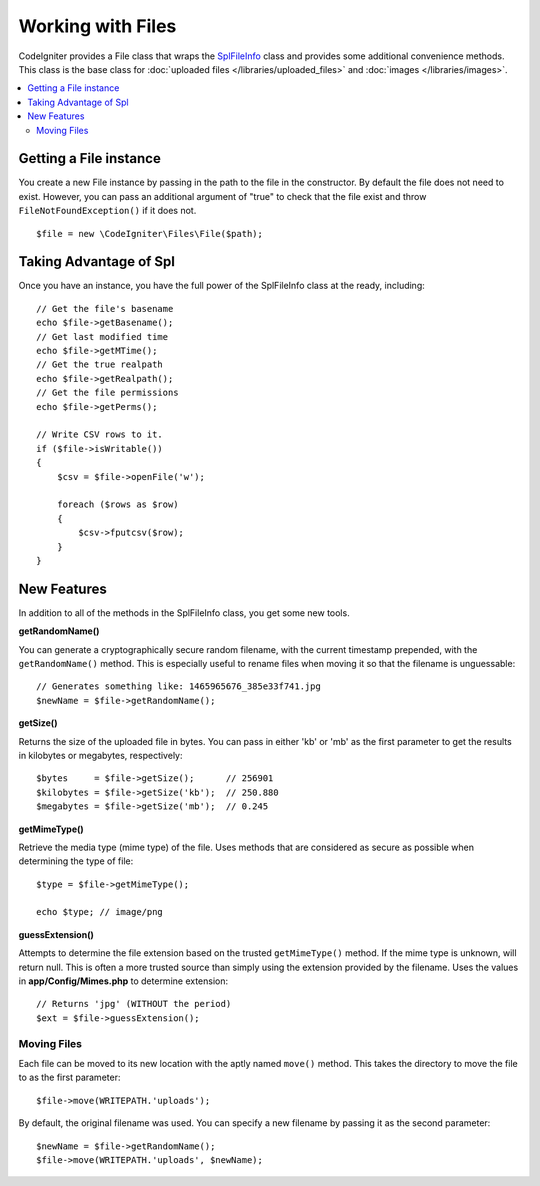 ******************
Working with Files
******************

CodeIgniter provides a File class that wraps the `SplFileInfo <http://php.net/manual/en/class.splfileinfo.php>`_ class
and provides some additional convenience methods. This class is the base class for :doc:`uploaded files </libraries/uploaded_files>`
and :doc:`images </libraries/images>`.

.. contents::
    :local:
    :depth: 2

Getting a File instance
=======================

You create a new File instance by passing in the path to the file in the constructor.
By default the file does not need to exist. However, you can pass an additional argument of "true"
to check that the file exist and throw ``FileNotFoundException()`` if it does not.

::

    $file = new \CodeIgniter\Files\File($path);

Taking Advantage of Spl
=======================

Once you have an instance, you have the full power of the SplFileInfo class at the ready, including::

    // Get the file's basename
    echo $file->getBasename();
    // Get last modified time
    echo $file->getMTime();
    // Get the true realpath
    echo $file->getRealpath();
    // Get the file permissions
    echo $file->getPerms();

    // Write CSV rows to it.
    if ($file->isWritable())
    {
        $csv = $file->openFile('w');

        foreach ($rows as $row)
        {
            $csv->fputcsv($row);
        }
    }

New Features
============

In addition to all of the methods in the SplFileInfo class, you get some new tools.

**getRandomName()**

You can generate a cryptographically secure random filename, with the current timestamp prepended, with the ``getRandomName()``
method. This is especially useful to rename files when moving it so that the filename is unguessable::

	// Generates something like: 1465965676_385e33f741.jpg
	$newName = $file->getRandomName();

**getSize()**

Returns the size of the uploaded file in bytes. You can pass in either 'kb' or 'mb' as the first parameter to get
the results in kilobytes or megabytes, respectively::

	$bytes     = $file->getSize();      // 256901
	$kilobytes = $file->getSize('kb');  // 250.880
	$megabytes = $file->getSize('mb');  // 0.245

**getMimeType()**

Retrieve the media type (mime type) of the file. Uses methods that are considered as secure as possible when determining
the type of file::

	$type = $file->getMimeType();

	echo $type; // image/png

**guessExtension()**

Attempts to determine the file extension based on the trusted ``getMimeType()`` method. If the mime type is unknown,
will return null. This is often a more trusted source than simply using the extension provided by the filename. Uses
the values in **app/Config/Mimes.php** to determine extension::

	// Returns 'jpg' (WITHOUT the period)
	$ext = $file->guessExtension();

Moving Files
------------

Each file can be moved to its new location with the aptly named ``move()`` method. This takes the directory to move
the file to as the first parameter::

	$file->move(WRITEPATH.'uploads');

By default, the original filename was used. You can specify a new filename by passing it as the second parameter::

	$newName = $file->getRandomName();
	$file->move(WRITEPATH.'uploads', $newName);
